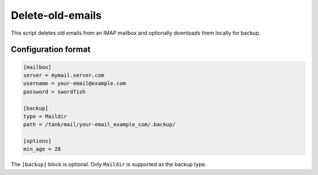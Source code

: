 Delete-old-emails
=================

This script deletes old emails from an IMAP mailbox and optionally downloads them locally for backup. 

Configuration format
--------------------

.. code::

    [mailbox]
    server = mymail.server.com
    username = your-email@example.com
    password = swordfish

    [backup]
    type = Maildir
    path = /tank/mail/your-email_example_com/.backup/

    [options]
    min_age = 28

The ``[backup]`` block is optional. Only ``Maildir`` is supported as the backup type.